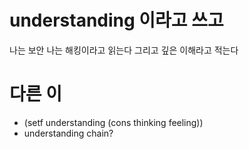 * understanding 이라고 쓰고

나는 보안 
나는 해킹이라고 읽는다
그리고 깊은 이해라고 적는다

* 다른 이

- (setf understanding (cons thinking feeling))
- understanding chain?

